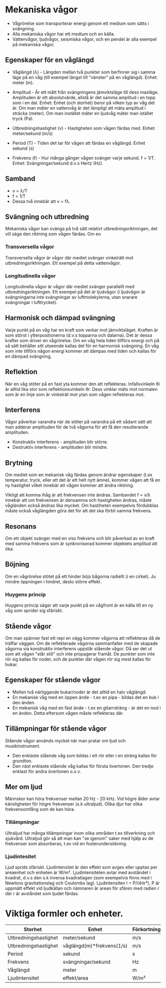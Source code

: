 
* Mekaniska vågor
- Vågrörelse som transporterar energi genom ett medium som sätts i svängning.
- Alla mekaniska vågor har ett medium och en källa.
- Vattenvågor, ljudvågor, seismiska vågor, och en pendel är alla exempel på mekaniska vågor.

** Egenskaper för en våglängd
- Våglängd (λ) - Längden mellan två punkter som berfinner sig i samma läge på en våg (till exempel längst till "vänster" på en våglängd). Enhet: meter (m).

- Amplitud - Är ett mått från svängningens jämviktsläge till dess maxläge. Amplituden är ett absolutvärde, allstå är det samma amplitud i en topp som i en dal.
  Enhet: Enhet (och storhet) beror på vilken typ av våg det är. Om man mäter en vattenvåg är det lämpligt att mäta amplitud i sträcka (meter). Om man instället mäter en ljudvåg mäter man istället tryck (Pa).

- Utbredningshastighet (v) - Hastigheten som vågen färdas med.
  Enhet: meter/sekund (m/s)

- Period (T) - Tiden det tar för vågen att färdas en våglängd.
  Enhet sekund (s)

- Frekvens (f) - Hur många gånger vågen svänger varje sekund.
  f = 1/T.
  Enhet: Svängningar/sekund d.v.s Hertz (Hz).

** Samband
- v = λ/T
- f = 1/T
- Dessa två innebär att v = fλ.
 

[[file:fysik2/våg.gif]] 
 
** Svängning och utbredning
Mekaniska vågor kan svänga på två sätt relativt utbredningsriktningen, det vill säga den riktning som vågen färdas.
Om en
*** Transversella vågor
Transversella vågor är vågor där mediet svänger vinkelrätt mot utbredningsriktningen. Ett exempel på detta vattenvågor.
[[file:fysik2/transversellvåg.jpg]] 

*** Longitudinella vågor
Longitudinella vågor är vågor där mediet svänger parallellt med utbredningsriktningen. Ett exempel på det är ljudvågor (i ljudvågor är svängningarna inte svängningar av luftmolekylerna, utan snarare svängningar i lufttrycket).
[[file:fysik2/longitudinellvåg.jpg]]

** Harmonisk och dämpad svängning
Varje punkt på en våg har en kraft som verkar mot jämviktsläget. Kraften är som störst i ytterpositionerna (d.v.s topparna och dalarna). Det är dessa krafter som driver en vågrörelse. Om en våg hela tiden tillförs energi och på så sätt behåller sitt utseende kallas det för en harmonisk svängning. En våg som inte tillförs någon energi kommer att dämpas med tiden och kallas för en dämpad svängning.  

** Reflektion
När en våg stöter på en fast yta kommer den att reflekteras. Infallsvinkeln θi är alltid lika stor som reflektionsvinkeln θr. Dess vinklar mäts mot normalen som är en linje som är vinkelrät mot ytan som vågen reflekteras mot. 
** Interferens
Vågor påverkar varandra när de stöter på varandra på ett sådant sätt att man adderar amplituden för de två vågorna för att få den resulterande amplituden.

- Konstruktiv interferens - amplituden blir större.
- Destruktiv interferens - amplituden blir mindre.  
** Brytning
Om mediet som en mekanisk våg färdas genom ändrar egenskaper (t.ex temperatur, tryck, eller att det är ett helt nytt ämne), kommer vågen att få en ny hastighet vilket innebär att vågen kommer att ändra riktning.

Viktigt att komma ihåg är att frekvensen inte ändras. Sambandet f = v/λ innebär att om frekvensen är densamma och hastigheten ändras, måste vågländen också ändras lika mycket. Om hastiheten exempelvis fördubblas måste också våglängden göra det för att det ska förbli samma frekvens.

** Resonans
Om ett objekt svänger med en viss frekvens och blir påverkad av en kraft med samma frekvens som är synkroniserad kommer objektets amplitud att öka. 

** Böjning
Om en vågrörelse stötet på ett hinder böjs bågorna radiellt (i en cirkel). Ju mindre öppningen i hindret, desto större effekt.
*** Huygens princip
Huygens princip säger att varje punkt på en vågfront är en källa till en ny våg som sprider sig sfäriskt.
** Stående vågor
Om man spänner fast ett repi en vägg kommer vågorna att reflekteras då de träffar väggen. Om de reflekterade vågorna sammanfaller med de skapade vågorna via konstruktiv interferens uppstår stående vågor. Då ser det ut som att vågen "står still" och inte propagerar framåt. De punkter som inte rör sig kallas för noder, och de punkter där vågen rör sig mest kallas för bukar. 

** Egenskaper för stående vågor
- Mellen två närliggande bukar/noder är det alltid en halv våglängd.
- En mekanisk våg med en öppen ände - t.ex en pipa - bildas det en buk i den änden.
- En mekanisk våg med en fäst ände - t.ex en gitarrsträng - är det en nod i en änden. Detta eftersom vågen måste reflekteras där.
** Tillämpningar för stående vågor
Stående vågor används mycket när man pratar om ljud och musikinstrument. 
- Den enklaste stående våg som bildas i ett rör eller i en sträng kallas för grundton.
- Den näst enklaste stående våg kallas för första övertonen. Den tredje enklast för andra övertonen o.s.v. 

** Mer om ljud
Männskor kan höra frekvenser mellan 20 Hz - 20 kHz. Vid högre ålder avtar känsligheten för högre frekvenser (s.k ultraljud). Olika djur har olika frekvensomfång som de kan höra.

*** Tillämpningar
Ultraljud har många tillämpningar inom olika områden t.ex tillverkning och sjukvård. Ultraljud gör så att man kan "se igenom" saker med hjälp av de frekvenser som absorberas, t.ex vid en fosterundersökning.
*** Ljudintesitet
Ljud sprids sfäriskt. Ljudintensitet är den effekt som avges eller upptas per areaenhet och enheten är W/m². Ljudintensiteten avtar med avståndet i kvadrat, d.v.s den s.k inversa kvadratlagen (som exempelvis finns med i Newtons gravitationslag och Coulombs lag). Ljudintensiten I = P/(4πr²). P är uppmätt effekt vid ljudkällan och nämnaren är arean för sfären med radien r där r är avståndet som ljudet färdas. 
* Viktiga formler och enheter.
| Storhet              | Enhet                     | Förkortning |
|----------------------+---------------------------+-------------|
| Utbredningshastighet | meter/sekund              | m/s         |
| Utbredningshastighet | våglängd(m)*frekvens(1/s) | m/s         |
| Period               | sekund                    | s           |
| Frekvens             | svängningar/sekund        | Hz          |
| Våglängd             | meter                     | m           |
| Ljudintensitet       | effekt/area               | W/m²        |
